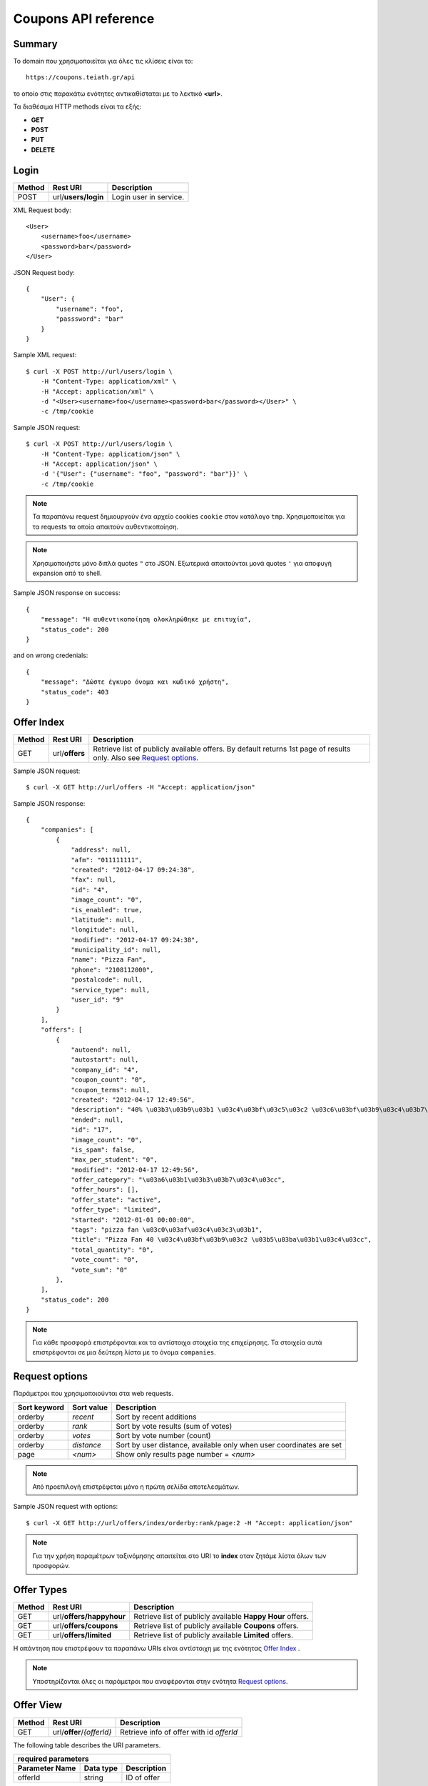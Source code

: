 Coupons API reference
=====================

Summary
-------

Το domain που χρησιμοποιείται για όλες τις κλίσεις είναι το::

    https://coupons.teiath.gr/api

το οποίο στις παρακάτω ενότητες αντικαθίσταται με το λεκτικό **<url>**.

Τα διαθέσιμα HTTP methods είναι τα εξής:

- **GET**
- **POST**
- **PUT**
- **DELETE**

Login
-----

====== =================== ===========
Method Rest URI            Description
====== =================== ===========
POST   url/**users/login** Login user in service.
====== =================== ===========

XML Request body::

    <User>
        <username>foo</username>
        <password>bar</password>
    </User>

JSON Request body::

    {
        "User": {
            "username": "foo",
            "passsword": "bar"
        }
    }

Sample XML request::

    $ curl -X POST http://url/users/login \
        -H "Content-Type: application/xml" \
        -H "Accept: application/xml" \
        -d "<User><username>foo</username><password>bar</password></User>" \
        -c /tmp/cookie

Sample JSON request::

    $ curl -X POST http://url/users/login \
        -H "Content-Type: application/json" \
        -H "Accept: application/json" \
        -d '{"User": {"username": "foo", "password": "bar"}}' \
        -c /tmp/cookie

.. note::

    Τα παραπάνω request δημιουργούν ένα αρχείο cookies ``cookie`` στον κατάλογο ``tmp``.
    Χρησιμοποιείται για τα requests τα οποία απαιτούν αυθεντικοποίηση.

.. note::

    Χρησιμοποιήστε μόνο διπλά quotes ``"`` στο JSON. Εξωτερικά απαιτούνται μονά quotes ``'`` για αποφυγή expansion από το shell.

Sample JSON response on success::

    {
        "message": "Η αυθεντικοποίηση ολοκληρώθηκε με επιτυχία",
        "status_code": 200
    }

and on wrong credenials::

    {
        "message": "Δώστε έγκυρο όνομα και κωδικό χρήστη",
        "status_code": 403
    }


Offer Index
-----------

====== ========================= ===========
Method Rest URI                  Description
====== ========================= ===========
GET    url/**offers**            Retrieve list of publicly available offers. By default returns 1st page of results only. Also see `Request options`_.
====== ========================= ===========

Sample JSON request::

    $ curl -X GET http://url/offers -H "Accept: application/json"

Sample JSON response::

    {
        "companies": [
            {
                "address": null, 
                "afm": "011111111", 
                "created": "2012-04-17 09:24:38", 
                "fax": null, 
                "id": "4", 
                "image_count": "0", 
                "is_enabled": true, 
                "latitude": null, 
                "longitude": null, 
                "modified": "2012-04-17 09:24:38", 
                "municipality_id": null, 
                "name": "Pizza Fan", 
                "phone": "2108112000", 
                "postalcode": null, 
                "service_type": null, 
                "user_id": "9"
            }
        ],
        "offers": [
            {
                "autoend": null, 
                "autostart": null, 
                "company_id": "4", 
                "coupon_count": "0", 
                "coupon_terms": null, 
                "created": "2012-04-17 12:49:56", 
                "description": "40% \u03b3\u03b9\u03b1 \u03c4\u03bf\u03c5\u03c2 \u03c6\u03bf\u03b9\u03c4\u03b7\u03c4\u03ad\u03c2.", 
                "ended": null, 
                "id": "17", 
                "image_count": "0", 
                "is_spam": false, 
                "max_per_student": "0", 
                "modified": "2012-04-17 12:49:56", 
                "offer_category": "\u03a6\u03b1\u03b3\u03b7\u03c4\u03cc", 
                "offer_hours": [], 
                "offer_state": "active", 
                "offer_type": "limited", 
                "started": "2012-01-01 00:00:00", 
                "tags": "pizza fan \u03c0\u03af\u03c4\u03c3\u03b1", 
                "title": "Pizza Fan 40 \u03c4\u03bf\u03b9\u03c2 \u03b5\u03ba\u03b1\u03c4\u03cc", 
                "total_quantity": "0", 
                "vote_count": "0", 
                "vote_sum": "0"
            },
        ],
        "status_code": 200
    }

.. note::

    Για κάθε προσφορά επιστρέφονται και τα αντίστοιχα στοιχεία της επιχείρησης.
    Τα στοιχεία αυτά επιστρέφονται σε μια δεύτερη λίστα με το όνομα ``companies``.


Request options
---------------

Παράμετροι που χρησιμοποιούνται στα web requests.

============== =============== ===========
Sort keyword   Sort value      Description
============== =============== ===========
orderby        *recent*        Sort by recent additions
-------------- --------------- -----------
orderby        *rank*          Sort by vote results (sum of votes)
-------------- --------------- -----------
orderby        *votes*         Sort by vote number (count)
-------------- --------------- -----------
orderby        *distance*      Sort by user distance, available only when user coordinates are set
-------------- --------------- -----------
page           *<num>*         Show only results page number = *<num>*
============== =============== ===========

.. note::

    Από προεπιλογή επιστρέφεται μόνο η πρώτη σελίδα αποτελεσμάτων.

Sample JSON request with options::

    $ curl -X GET http://url/offers/index/orderby:rank/page:2 -H "Accept: application/json"


.. note::

    Για την χρήση παραμέτρων ταξινόμησης απαιτείται στο URI το **index** οταν ζητάμε λίστα όλων των προσφορών.


Offer Types
-----------

====== ======================== ===========
Method Rest URI                 Description
====== ======================== ===========
GET    url/**offers/happyhour** Retrieve list of publicly available **Happy Hour** offers.
------ ------------------------ -----------
GET    url/**offers/coupons**   Retrieve list of publicly available **Coupons** offers.
------ ------------------------ -----------
GET    url/**offers/limited**   Retrieve list of publicly available **Limited** offers.
====== ======================== ===========

Η απάντηση που επιστρέφουν τα παραπάνω URIs είναι αντίστοιχη με της ενότητας `Offer Index`_ .

.. note::

    Υποστηρίζονται όλες οι παράμετροι που αναφέρονται στην ενότητα `Request options`_.

Offer View
----------

====== ========================== ===========
Method Rest URI                   Description
====== ========================== ===========
GET    url/**offer**/*{offerId}*  Retrieve info of offer with id *offerId*
====== ========================== ===========

The following table describes the URI parameters.

============== ========================== ===========
required parameters
-----------------------------------------------------
Parameter Name Data type                  Description
============== ========================== ===========
offerId        string                     ID of offer
============== ========================== ===========

Sample JSON request::

    $ curl -X GET http://url/offer/17 -H "Accept: application/json"


Sample JSON response (offer type **HappyHour**)::

    {
        "company": {
            "address": null, 
            "afm": "011111111", 
            "created": "2012-04-17 12:29:45", 
            "fax": null, 
            "id": "8", 
            "image_count": "0", 
            "is_enabled": true, 
            "latitude": null, 
            "longitude": null, 
            "modified": "2012-04-17 12:29:45", 
            "municipality_id": null, 
            "name": "\u0386\u03c1\u03c9\u03bc\u03b1 \u0392\u03cd\u03bd\u03b7\u03c2", 
            "phone": "2100000000", 
            "postalcode": null, 
            "service_type": null, 
            "user_id": "13"
        }, 
        "offer": {
            "autoend": null, 
            "autostart": null, 
            "company_id": "8", 
            "coupon_count": "0", 
            "coupon_terms": null, 
            "created": "2012-04-17 12:35:51", 
            "description": "\u03a4\u03b9\u03bc\u03ad\u03c2 \u03c3\u03b5 Happy Hours\r\n\r\n\u039f\u03b9 \u00ab\u03c7\u03b1\u03c1\u03bf\u03cd\u03bc\u03b5\u03bd\u03b5\u03c2 \u03ce\u03c1\u03b5\u03c2\u00bb \u03ad\u03c7\u03bf\u03c5\u03bd \u03ba\u03b1\u03b8\u03b9\u03b5\u03c1\u03c9\u03b8\u03b5\u03af \u03c0\u03bb\u03ad\u03bf\u03bd \u03c3\u03c4\u03b1 \u03c0\u03b5\u03c1\u03b9\u03c3\u03c3\u03cc\u03c4\u03b5\u03c1\u03b1 \u03bc\u03b1\u03b3\u03b1\u03b6\u03b9\u03ac \u03c4\u03b7\u03c2 \u03c0\u03cc\u03bb\u03b7\u03c2. \u03a3\u03c4\u03bf \u0386\u03c1\u03c9\u03bc\u03b1 \u0392\u03cd\u03bd\u03b7\u03c2, \u03bf\u03b9 Happy Hours \u03be\u03b5\u03ba\u03b9\u03bd\u03bf\u03cd\u03bd \u03c3\u03c4\u03b9\u03c2 11 \u03c4\u03bf \u03b2\u03c1\u03ac\u03b4\u03c5 \u03ba\u03b1\u03b9 \u03b4\u03b9\u03b1\u03c1\u03ba\u03bf\u03cd\u03bd \u03bc\u03ad\u03c7\u03c1\u03b9 \u03ba\u03b1\u03b9 \u03c4\u03bf \u03ba\u03bb\u03b5\u03af\u03c3\u03b9\u03bc\u03bf. \u0395\u03bd\u03c4\u03cc\u03c2 \u03c4\u03c9\u03bd Happy Hours \u03bf\u03b9 \u03c4\u03b9\u03bc\u03ad\u03c2 \u03c0\u03ad\u03c6\u03c4\u03bf\u03c5\u03bd \u03b1\u03ba\u03cc\u03bc\u03b1 \u03c0\u03b5\u03c1\u03b9\u03c3\u03c3\u03cc\u03c4\u03b5\u03c1\u03bf:\r\n\r\n    \u0392\u03b1\u03c1\u03b5\u03bb\u03af\u03c3\u03b9\u03b1 \u03bc\u03c0\u03cd\u03c1\u03b1 330ml \u039c\u039f\u039d\u039f 2,5\u20ac\r\n    \u0392\u03b1\u03c1\u03b5\u03bb\u03af\u03c3\u03b9\u03b1 \u03bc\u03c0\u03cd\u03c1\u03b1 500ml MONO 4,5\u20ac\r\n    \u039c\u03c0\u03cd\u03c1\u03b1 \u03bc\u03b5 \u03c4\u03bf \u03bc\u03ad\u03c4\u03c1\u03bf, \u03c3\u03c4\u03b1 3 \u03bb\u03af\u03c4\u03c1\u03b1 \u03c4\u03bf \u03ad\u03bd\u03b1 \u03bb\u03af\u03c4\u03c1\u03bf \u0394\u03a9\u03a1\u039f!", 
            "ended": null, 
            "id": "14", 
            "image_count": "0", 
            "is_spam": false, 
            "max_per_student": null, 
            "modified": "2012-04-17 12:35:51", 
            "offer_category": "\u03a6\u03b1\u03b3\u03b7\u03c4\u03cc", 
            "offer_hours": [
                {
                    "day_id": "1", 
                    "ending": "04:00:00", 
                    "starting": "23:00:00"
                }, 
                {
                    "day_id": "2", 
                    "ending": "04:00:00", 
                    "starting": "23:00:00"
                }, 
                {
                    "day_id": "3", 
                    "ending": "04:00:00", 
                    "starting": "23:00:00"
                }, 
                {
                    "day_id": "4", 
                    "ending": "04:00:00", 
                    "starting": "23:00:00"
                }, 
                {
                    "day_id": "5", 
                    "ending": "04:00:00", 
                    "starting": "23:00:00"
                }, 
                {
                    "day_id": "6", 
                    "ending": "04:00:00", 
                    "starting": "23:00:00"
                }, 
                {
                    "day_id": "7", 
                    "ending": "04:00:00", 
                    "starting": "23:00:00"
                }
            ], 
            "offer_state": "active", 
            "offer_type": "happy hour", 
            "started": "0000-00-00 00:00:00", 
            "tags": "\u03ac\u03c1\u03c9\u03bc\u03b1 \u03b2\u03cd\u03bd\u03b7\u03c2", 
            "title": "\u0386\u03c1\u03c9\u03bc\u03b1 \u0392\u03cd\u03bd\u03b7\u03c2 Happy Hours", 
            "total_quantity": null, 
            "vote_count": "0", 
            "vote_sum": "0"
        }, 
        "status_code": 200
    }

Sample JSON response (offer type **Coupons**)::

    {
        "company": {
            "address": "test address 28", 
            "afm": "011111111", 
            "created": null, 
            "fax": "0987654321", 
            "id": "1", 
            "image_count": "1", 
            "is_enabled": true, 
            "latitude": null, 
            "longitude": null, 
            "modified": null, 
            "municipality_id": "13", 
            "name": "company_test_1", 
            "phone": "1234567890", 
            "postalcode": "12345", 
            "service_type": "estiatorio", 
            "user_id": "5"
        }, 
        "offer": {
            "autoend": null, 
            "autostart": null, 
            "company_id": "1", 
            "coupon_count": "0", 
            "coupon_terms": "", 
            "created": "2012-05-22 12:15:25", 
            "description": "100 \u03ba\u03bf\u03c5\u03c0\u03cc\u03bd\u03b9\u03b1 \u03b3\u03b9\u03b1 \u03ad\u03ba\u03c0\u03c4\u03c9\u03c3\u03b7 \u03c3\u03b5 \u03b5\u03af\u03b4\u03b7 \u03b3\u03c1\u03b1\u03c6\u03b5\u03af\u03bf\u03c5.", 
            "ended": null, 
            "id": "18", 
            "image_count": "0", 
            "is_spam": false, 
            "max_per_student": "0", 
            "modified": "2012-05-22 12:15:25", 
            "offer_category": "\u03a0\u03c1\u03bf\u03ca\u03cc\u03bd\u03c4\u03b1", 
            "offer_hours": [], 
            "offer_state": "active", 
            "offer_type": "coupons", 
            "started": "2012-05-20 14:00:00", 
            "tags": "\u03b3\u03c1\u03b1\u03c6\u03b5\u03af\u03bf", 
            "title": "test", 
            "total_quantity": "100", 
            "vote_count": "0", 
            "vote_sum": "0"
        }, 
        "status_code": 200
    }

Sample JSON response (offer type **Limited**)::

    {
        "company": {
            "address": null, 
            "afm": "011111111", 
            "created": "2012-04-17 09:24:38", 
            "fax": null, 
            "id": "4", 
            "image_count": "0", 
            "is_enabled": true, 
            "latitude": null, 
            "longitude": null, 
            "modified": "2012-04-17 09:24:38", 
            "municipality_id": null, 
            "name": "Pizza Fan", 
            "phone": "2108112000", 
            "postalcode": null, 
            "service_type": null, 
            "user_id": "9"
        }, 
        "offer": {
            "autoend": null, 
            "autostart": null, 
            "company_id": "4", 
            "coupon_count": "0", 
            "coupon_terms": null, 
            "created": "2012-04-17 12:49:56", 
            "description": "40% \u03b3\u03b9\u03b1 \u03c4\u03bf\u03c5\u03c2 \u03c6\u03bf\u03b9\u03c4\u03b7\u03c4\u03ad\u03c2.", 
            "ended": null, 
            "id": "17", 
            "image_count": "0", 
            "is_spam": false, 
            "max_per_student": null, 
            "modified": "2012-04-17 12:49:56", 
            "offer_category": "\u03a6\u03b1\u03b3\u03b7\u03c4\u03cc", 
            "offer_hours": [], 
            "offer_state": "active", 
            "offer_type": "limited", 
            "started": "2012-01-01 00:00:00", 
            "tags": "pizza fan \u03c0\u03af\u03c4\u03c3\u03b1", 
            "title": "Pizza Fan 40 \u03c4\u03bf\u03b9\u03c2 \u03b5\u03ba\u03b1\u03c4\u03cc", 
            "total_quantity": null, 
            "vote_count": "0", 
            "vote_sum": "0"
        }, 
        "status_code": 200
    }



Offer Create
------------

Offer Update
------------

Offer Delete
------------
TODO

Coupon View
-----------

Coupon Get
----------

